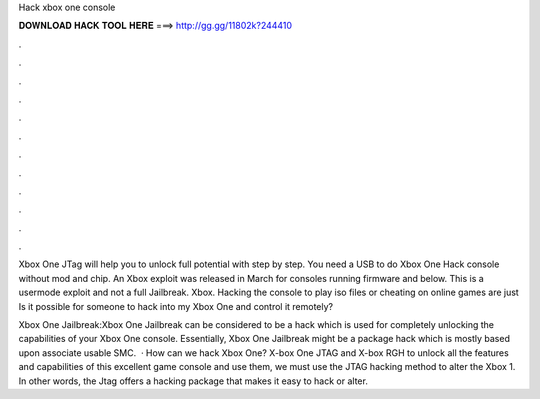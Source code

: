 Hack xbox one console



𝐃𝐎𝐖𝐍𝐋𝐎𝐀𝐃 𝐇𝐀𝐂𝐊 𝐓𝐎𝐎𝐋 𝐇𝐄𝐑𝐄 ===> http://gg.gg/11802k?244410



.



.



.



.



.



.



.



.



.



.



.



.

Xbox One JTag will help you to unlock full potential with step by step. You need a USB to do Xbox One Hack console without mod and chip. An Xbox exploit was released in March for consoles running firmware and below. This is a usermode exploit and not a full Jailbreak. Xbox. Hacking the console to play iso files or cheating on online games are just Is it possible for someone to hack into my Xbox One and control it remotely?

Xbox One Jailbreak:Xbox One Jailbreak can be considered to be a hack which is used for completely unlocking the capabilities of your Xbox One console. Essentially, Xbox One Jailbreak might be a package hack which is mostly based upon associate usable SMC.  · How can we hack Xbox One? X-box One JTAG and X-box RGH to unlock all the features and capabilities of this excellent game console and use them, we must use the JTAG hacking method to alter the Xbox 1. In other words, the Jtag offers a hacking package that makes it easy to hack or alter.
